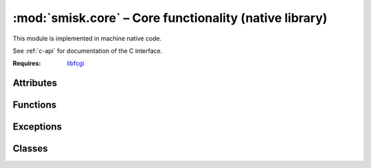 :mod:`smisk.core` – Core functionality (native library)
=======================================================

This module is implemented in machine native code.

See :ref:`c-api` for documentation of the C interface.

.. module:: smisk.core
  :platform: Unix, Mac
  :synopsis: Smisk core library handling I/O, request and response parsing as 
             well as session handling.

:Requires: `libfcgi <http://www.fastcgi.com/>`_


.. moduleauthor:: Rasmus Andersson <rasmus@flajm.com>


Attributes
-------------------------------------------------

.. attribute:: __build__
  
  Build identifier in URN form, distinguishing each unique build.
  
  *Format changed in version 1.1:* in version 1.0 this 
  was an abritrary (per-build unique) string. In 1.1 this is now a 
  uniform URN.


.. attribute:: app
  
  Current `Application` (``None`` if no application has been created) 
  See also: `Application.current`.

  .. versionadded:: 1.1


.. attribute:: request
  
  Current `Request` (``None`` if no application is running).

  .. versionadded:: 1.1


.. attribute:: response
  
  Current `Response` (``None`` if no application is running).

  .. versionadded:: 1.1


Functions
-------------------------------------------------

.. function:: bind(path[, backlog=-1])
  
  Bind to a specific unix socket or host (and/or port).
  
  :param path: The Unix domain socket (named pipe for WinNT), hostname, 
               hostname and port or just a colon followed by a port number. 
               e.g. ``"/tmp/fastcgi/mysocket"``, ``"some.host:5000"``, 
               ``":5000"``, ``"\*:5000"``.
  :type  path: string
  :param backlog: The listen queue depth used in the :func:'listen()' call. Set 
                  to negative or zero to let the system decide (recommended).
  :type  backlog: int
  :raises: `smisk.IOError` If already bound.
  :raises: `IOError` If socket creation fails.
  :see: :func:`unbind()`, :func:`listening()`


.. function:: unbind()
  
  Unbind from a previous call to :func:`bind()`.
  
  If not bound, calling this function has no effect. You can test wherethere or
  not the current process is bound by calling :func:`listening()`.

  .. versionadded:: 1.1
  
  :raises: IOError on failure.


.. function:: listening() -> string
  
  Find out if this process is a "remote" process, bound to a socket by means of 
  calling :func:`bind()`. If it is listening, this function returns the address and 
  port or the UNIX socket path.
  
  See also: :func:`unbind()`
  
  :raises: smisk.IOError On failure.
  :returns: Bound path/address or None if not bound.


.. function:: uid(nbits[, node=None]) -> string
  
  Generate a universally Unique Identifier.
  
  See documentation of :func:`pack()` for an overview of :func:``nbits``.
  
  The UID is calculated like this::
    
    sha1 ( time.secs, time.usecs, pid, random[, node] )
  
  ..note::
    
    This is *not* a UUID (ISO/IEC 11578:1996) implementation. However it uses 
    an algorithm very similar to UUID v5 (:rfc:`4122`). Most notably, the format 
    of the output is more compact than that of UUID v5.

  .. versionadded:: 1.1
  
  :param nbits: Number of bits to pack into each byte when creating the string 
                representation. A value in the range 4-6 or 0 in which case 20
                raw bytes are returned. Defaults is 5.
  :type  nbits: int
  :param node:  Optional data to be used when creating the uid.
  :type  node:  string


.. function:: pack(data[, nbits=5]) -> string

  Pack arbitrary bytes into a printable ASCII string.
  
  **Overview of nbits:**
  
  0 bits, No packing:
    20 bytes ``"0x00-0xff"``
  4 bits, Base 16:
    40 bytes ``"0-9a-f"``
  5 bits, Base 32:
    32 bytes ``"0-9a-v"``
  6 bits, Base 64:
    27 bytes ``"0-9a-zA-Z,-"``

  .. versionadded:: 1.1
  
  :param data:
  :type  data:  string
  :param nbits: Number of bits to pack into each byte when creating the string 
                representation. A value in the range 4-6.
  :type  nbits: int
  :see: :func:`uid()`



Exceptions
-------------------------------------------------

.. exception:: Error

.. exception:: IOError

.. exception:: InvalidSessionError


Classes
-------------------------------------------------


